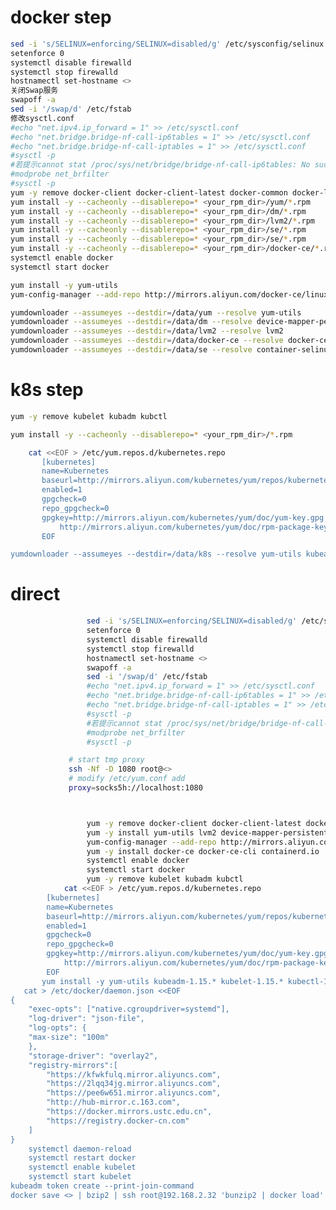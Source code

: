 * docker step
  #+BEGIN_SRC bash
    sed -i 's/SELINUX=enforcing/SELINUX=disabled/g' /etc/sysconfig/selinux
    setenforce 0
    systemctl disable firewalld
    systemctl stop firewalld
    hostnamectl set-hostname <>
    关闭Swap服务
    swapoff -a
    sed -i '/swap/d' /etc/fstab
    修改sysctl.conf
    #echo "net.ipv4.ip_forward = 1" >> /etc/sysctl.conf
    #echo "net.bridge.bridge-nf-call-ip6tables = 1" >> /etc/sysctl.conf
    #echo "net.bridge.bridge-nf-call-iptables = 1" >> /etc/sysctl.conf
    #sysctl -p
    #若提示cannot stat /proc/sys/net/bridge/bridge-nf-call-ip6tables: No such file or directory
    #modprobe net_brfilter
    #sysctl -p
    yum -y remove docker-client docker-client-latest docker-common docker-latest docker-logrotate docker-latest-logrotate \ docker-selinux docker-engine-selinux docker-engine
    yum install -y --cacheonly --disablerepo=* <your_rpm_dir>/yum/*.rpm
    yum install -y --cacheonly --disablerepo=* <your_rpm_dir>/dm/*.rpm
    yum install -y --cacheonly --disablerepo=* <your_rpm_dir>/lvm2/*.rpm
    yum install -y --cacheonly --disablerepo=* <your_rpm_dir>/se/*.rpm
    yum install -y --cacheonly --disablerepo=* <your_rpm_dir>/se/*.rpm
    yum install -y --cacheonly --disablerepo=* <your_rpm_dir>/docker-ce/*.rpm
    systemctl enable docker
    systemctl start docker
  #+END_SRC

  #+BEGIN_SRC bash
    yum install -y yum-utils
    yum-config-manager --add-repo http://mirrors.aliyun.com/docker-ce/linux/centos/docker-ce.repo

    yumdownloader --assumeyes --destdir=/data/yum --resolve yum-utils
    yumdownloader --assumeyes --destdir=/data/dm --resolve device-mapper-persistent-data
    yumdownloader --assumeyes --destdir=/data/lvm2 --resolve lvm2
    yumdownloader --assumeyes --destdir=/data/docker-ce --resolve docker-ce
    yumdownloader --assumeyes --destdir=/data/se --resolve container-selinux
  #+END_SRC
* k8s step
  #+BEGIN_SRC bash
    yum -y remove kubelet kubadm kubctl
    
    yum install -y --cacheonly --disablerepo=* <your_rpm_dir>/*.rpm
  #+END_SRC
  
  #+BEGIN_SRC bash
            cat <<EOF > /etc/yum.repos.d/kubernetes.repo
               [kubernetes]
               name=Kubernetes
               baseurl=http://mirrors.aliyun.com/kubernetes/yum/repos/kubernetes-el7-x86_64
               enabled=1
               gpgcheck=0
               repo_gpgcheck=0
               gpgkey=http://mirrors.aliyun.com/kubernetes/yum/doc/yum-key.gpg
                   http://mirrors.aliyun.com/kubernetes/yum/doc/rpm-package-key.gpg
               EOF

        yumdownloader --assumeyes --destdir=/data/k8s --resolve yum-utils kubeadm-1.15.* kubelet-1.15.* kubectl-1.15.* ebtables

  #+END_SRC
  
  
* direct
 
  #+BEGIN_SRC bash
                     sed -i 's/SELINUX=enforcing/SELINUX=disabled/g' /etc/sysconfig/selinux
                     setenforce 0
                     systemctl disable firewalld
                     systemctl stop firewalld
                     hostnamectl set-hostname <>
                     swapoff -a
                     sed -i '/swap/d' /etc/fstab
                     #echo "net.ipv4.ip_forward = 1" >> /etc/sysctl.conf
                     #echo "net.bridge.bridge-nf-call-ip6tables = 1" >> /etc/sysctl.conf
                     #echo "net.bridge.bridge-nf-call-iptables = 1" >> /etc/sysctl.conf
                     #sysctl -p
                     #若提示cannot stat /proc/sys/net/bridge/bridge-nf-call-ip6tables: No such file or directory
                     #modprobe net_brfilter
                     #sysctl -p

                 # start tmp proxy
                 ssh -Nf -D 1080 root@<>
                 # modify /etc/yum.conf add
                 proxy=socks5h://localhost:1080



                     yum -y remove docker-client docker-client-latest docker-common docker-latest docker-logrotate docker-latest-logrotate \ docker-selinux docker-engine-selinux docker-engine
                     yum -y install yum-utils lvm2 device-mapper-persistent-data nfs-utils xfsprogs wget
                     yum-config-manager --add-repo http://mirrors.aliyun.com/docker-ce/linux/centos/docker-ce.repo
                     yum -y install docker-ce docker-ce-cli containerd.io
                     systemctl enable docker
                     systemctl start docker
                     yum -y remove kubelet kubadm kubctl
                cat <<EOF > /etc/yum.repos.d/kubernetes.repo
            [kubernetes]
            name=Kubernetes
            baseurl=http://mirrors.aliyun.com/kubernetes/yum/repos/kubernetes-el7-x86_64
            enabled=1
            gpgcheck=0
            repo_gpgcheck=0
            gpgkey=http://mirrors.aliyun.com/kubernetes/yum/doc/yum-key.gpg
                http://mirrors.aliyun.com/kubernetes/yum/doc/rpm-package-key.gpg
            EOF
           yum install -y yum-utils kubeadm-1.15.* kubelet-1.15.* kubectl-1.15.* ebtables
       cat > /etc/docker/daemon.json <<EOF
    {
        "exec-opts": ["native.cgroupdriver=systemd"],
        "log-driver": "json-file",
        "log-opts": {
        "max-size": "100m"
        },
        "storage-driver": "overlay2",
        "registry-mirrors":[
            "https://kfwkfulq.mirror.aliyuncs.com",
            "https://2lqq34jg.mirror.aliyuncs.com",
            "https://pee6w651.mirror.aliyuncs.com",
            "http://hub-mirror.c.163.com",
            "https://docker.mirrors.ustc.edu.cn",
            "https://registry.docker-cn.com"
        ]
    }
        systemctl daemon-reload
        systemctl restart docker
        systemctl enable kubelet
        systemctl start kubelet
    kubeadm token create --print-join-command
    docker save <> | bzip2 | ssh root@192.168.2.32 'bunzip2 | docker load'
  #+END_SRC
